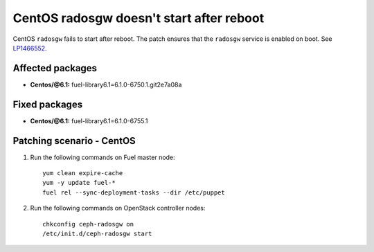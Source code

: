 CentOS radosgw doesn't start after reboot
=========================================
.. _mos61mu-1466552:

CentOS ``radosgw`` fails to start after reboot. The patch ensures
that the ``radosgw`` service is enabled on boot. See `LP1466552 <https://bugs.launchpad.net/bugs/1466552>`_.

Affected packages
-----------------
* **Centos/@6.1:** fuel-library6.1=6.1.0-6750.1.git2e7a08a

Fixed packages
--------------
* **Centos/@6.1:** fuel-library6.1=6.1.0-6755.1

Patching scenario - CentOS
--------------------------

#. Run the following commands on Fuel master node::

       yum clean expire-cache
       yum -y update fuel-*
       fuel rel --sync-deployment-tasks --dir /etc/puppet

#. Run the following commands on OpenStack controller nodes::

       chkconfig ceph-radosgw on
       /etc/init.d/ceph-radosgw start

